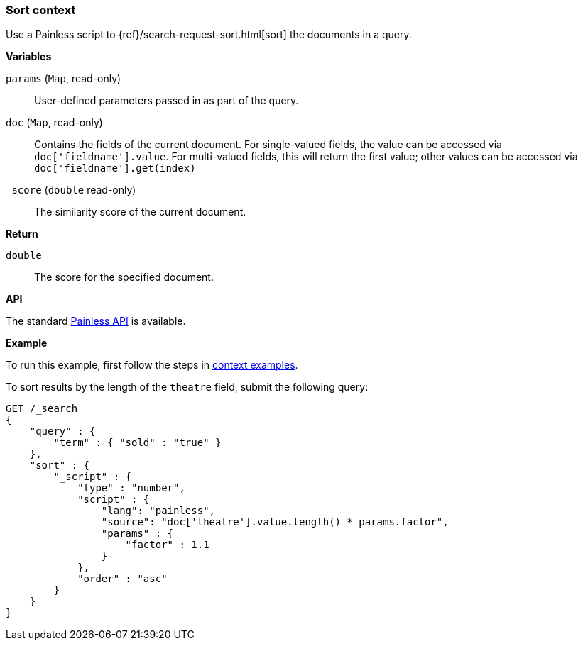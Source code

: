 [[painless-sort-context]]
=== Sort context

Use a Painless script to
{ref}/search-request-sort.html[sort] the documents in a query.

*Variables*

`params` (`Map`, read-only)::
        User-defined parameters passed in as part of the query.

`doc` (`Map`, read-only)::
        Contains the fields of the current document.  For single-valued fields,
        the value can be accessed via `doc['fieldname'].value`.  For multi-valued
        fields, this will return the first value; other values can be accessed
        via `doc['fieldname'].get(index)`

`_score` (`double` read-only)::
        The similarity score of the current document.

*Return*

`double`::
        The score for the specified document.

*API*

The standard <<painless-api-reference, Painless API>> is available.

*Example*

To run this example, first follow the steps in
<<painless-context-examples, context examples>>.

To sort results by the length of the `theatre` field, submit the following query:

[source,js]
----
GET /_search
{
    "query" : {
        "term" : { "sold" : "true" }
    },
    "sort" : {
        "_script" : {
            "type" : "number",
            "script" : {
                "lang": "painless",
                "source": "doc['theatre'].value.length() * params.factor",
                "params" : {
                    "factor" : 1.1
                }
            },
            "order" : "asc"
        }
    }
}

----
// CONSOLE
// TEST[setup:seats]